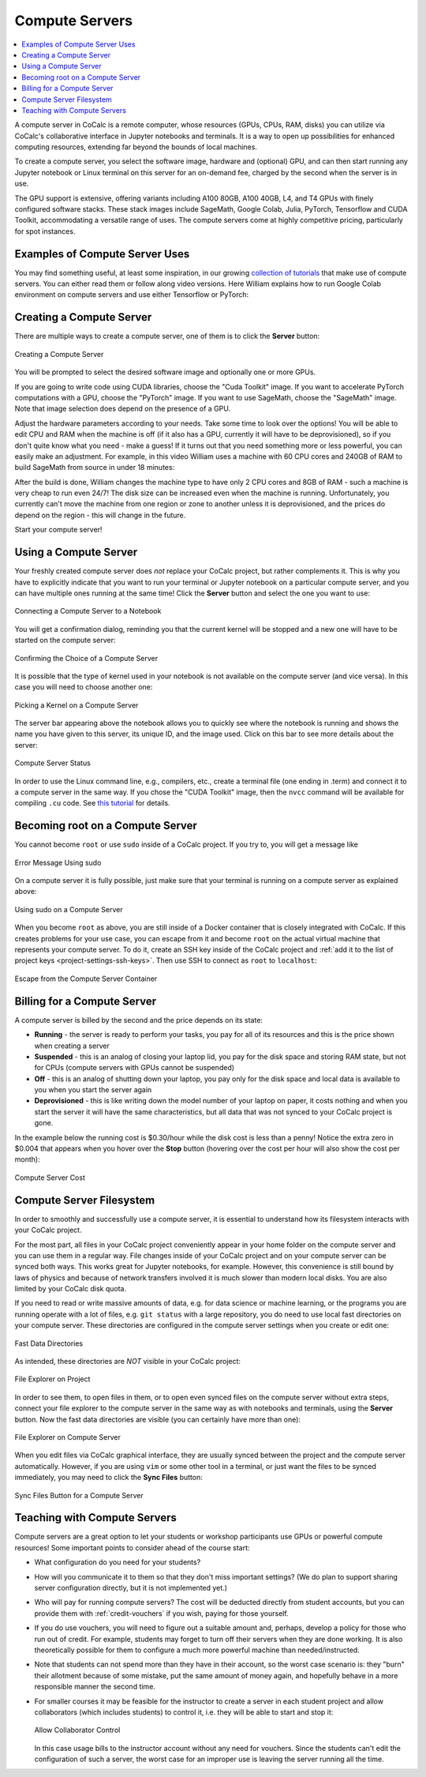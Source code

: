 .. index:: Compute Servers
.. _compute-servers:

Compute Servers
==========================

.. contents::
   :local:
   :depth: 2
   
A compute server in CoCalc is a remote computer, whose resources (GPUs, CPUs, RAM, disks) you can utilize via CoCalc's collaborative interface in Jupyter notebooks and terminals. It is a way to open up possibilities for enhanced computing resources, extending far beyond the bounds of local machines.

To create a compute server, you select the software image, hardware and (optional) GPU, and can then start running any Jupyter notebook or Linux terminal on this server for an on-demand fee, charged by the second when the server is in use.

The GPU support is extensive, offering variants including A100 80GB, A100 40GB, L4, and T4 GPUs with finely configured software stacks. These stack images include SageMath, Google Colab, Julia, PyTorch, Tensorflow and CUDA Toolkit, accommodating a versatile range of uses. The compute servers come at highly competitive pricing, particularly for spot instances.


Examples of Compute Server Uses
-------------------------------

You may find something useful, at least some inspiration, in our growing `collection of tutorials <https://github.com/sagemathinc/cocalc-howto/blob/main/README.md>`_ that make use of compute servers. You can either read them or follow along video versions. Here William explains how to run Google Colab environment on compute servers and use either Tensorflow or PyTorch:

.. raw:: html

    <center><iframe width="640" height="360" src="https://www.youtube.com/embed/kcxyShH3wYE?si=rGZEWZgs6XbOF38u" title="YouTube video player" frameborder="0" allow="accelerometer; autoplay; clipboard-write; encrypted-media; gyroscope; picture-in-picture; web-share" allowfullscreen></iframe></center>
    <br/>

Creating a Compute Server
----------------------------

There are multiple ways to create a compute server, one of them is to click the **Server** button:

.. figure:: img/compute_server_creating_2.png
    :width: 90%
    :align: center
    :alt: Creating a Compute Server

    Creating a Compute Server

You will be prompted to select the desired software image and optionally one or more GPUs.

If you are going to write code using CUDA libraries, choose the "Cuda Toolkit" image. If you want to accelerate PyTorch computations with a GPU, choose the "PyTorch" image. If you want to use SageMath, choose the "SageMath" image. Note that image selection does depend on the presence of a GPU.

Adjust the hardware parameters according to your needs. Take some time to look over the options! You will be able to edit CPU and RAM when the machine is off (if it also has a GPU, currently it will have to be deprovisioned), so if you don't quite know what you need - make a guess! If it turns out that you need something more or less powerful, you can easily make an adjustment. For example, in this video William uses a machine with 60 CPU cores and 240GB of RAM to build SageMath from source in under 18 minutes:

.. raw:: html

    <center><iframe width="640" height="360" src="https://www.youtube.com/embed/b8e8qq-KWbA?si=Y9N6ZtcVKo3fD9Fn" title="YouTube video player" frameborder="0" allow="accelerometer; autoplay; clipboard-write; encrypted-media; gyroscope; picture-in-picture; web-share" allowfullscreen></iframe></center>

After the build is done, William changes the machine type to have only 2 CPU cores and 8GB of RAM - such a machine is very cheap to run even 24/7! The disk size can be increased even when the machine is running. Unfortunately, you currently can't move the machine from one region or zone to another unless it is deprovisioned, and the prices do depend on the region - this will change in the future.

Start your compute server!

Using a Compute Server
------------------------------

Your freshly created compute server does *not* replace your CoCalc project, but rather complements it. This is why you have to explicitly indicate that you want to run your terminal or Jupyter notebook on a particular compute server, and you can have multiple ones running at the same time! Click the **Server** button and select the one you want to use:

.. figure:: img/compute_server_notebook.png
    :width: 90%
    :align: center
    :alt: Connecting a Compute Server to a Notebook

    Connecting a Compute Server to a Notebook

You will get a confirmation dialog, reminding you that the current kernel will be stopped and a new one will have to be started on the compute server:

.. figure:: img/compute_server_confirmation.png
    :width: 90%
    :align: center
    :alt: Confirming the Choice of a Compute Server

    Confirming the Choice of a Compute Server

It is possible that the type of kernel used in your notebook is not available on the compute server (and vice versa). In this case you will need to choose another one:

.. figure:: img/compute_server_kernel.png
    :width: 90%
    :align: center
    :alt: Picking a Kernel on a Compute Server

    Picking a Kernel on a Compute Server


The server bar appearing above the notebook allows you to quickly see where the notebook is running and shows the name you have given to this server, its unique ID, and the image used. Click on this bar to see more details about the server:

.. figure:: img/compute_server_status.png
    :width: 90%
    :align: center
    :alt: Compute Server Status

    Compute Server Status

In order to use the Linux command line, e.g., compilers, etc., create a terminal file (one ending in .term) and connect it to a compute server in the same way. If you chose the "CUDA Toolkit" image, then the ``nvcc`` command will be available for compiling ``.cu`` code. See `this tutorial <https://github.com/sagemathinc/cocalc-howto/blob/main/cuda.md>`_ for details.


Becoming root on a Compute Server
---------------------------------

You cannot become ``root`` or use ``sudo`` inside of a CoCalc project. If you try to, you will get a message like

.. figure:: img/no_sudo.png
    :width: 90%
    :align: center
    :alt: Error Message Using sudo

    Error Message Using sudo

On a compute server it is fully possible, just make sure that your terminal is running on a compute server as explained above:

.. figure:: img/compute_server_sudo.png
    :width: 90%
    :align: center
    :alt: Using sudo on a Compute Server

    Using sudo on a Compute Server

When you become ``root`` as above, you are still inside of a Docker container that is closely integrated with CoCalc. If this creates problems for your use case, you can escape from it and become ``root`` on the actual virtual machine that represents your compute server. To do it, create an SSH key inside of the CoCalc project and :ref:`add it to the list of project keys <project-settings-ssh-keys>`. Then use SSH to connect as ``root`` to ``localhost``:

.. figure:: img/compute_server_escape.png
    :width: 90%
    :align: center
    :alt: Escape from the Compute Server Container

    Escape from the Compute Server Container


Billing for a Compute Server
----------------------------

A compute server is billed by the second and the price depends on its state:

- **Running** - the server is ready to perform your tasks, you pay for all of its resources and this is the price shown when creating a server
- **Suspended** - this is an analog of closing your laptop lid, you pay for the disk space and storing RAM state, but not for CPUs (compute servers with GPUs cannot be suspended)
- **Off** - this is an analog of shutting down your laptop, you pay only for the disk space and local data is available to you when you start the server again
- **Deprovisioned** - this is like writing down the model number of your laptop on paper, it costs nothing and when you start the server it will have the same characteristics, but all data that was not synced to your CoCalc project is gone.

In the example below the running cost is $0.30/hour while the disk cost is less than a penny! Notice the extra zero in $0.004 that appears when you hover over the **Stop** button (hovering over the cost per hour will also show the cost per month):

.. figure:: img/compute_server_cost.png
    :width: 90%
    :align: center
    :alt: Compute Server Cost

    Compute Server Cost


Compute Server Filesystem
-------------------------

In order to smoothly and successfully use a compute server, it is essential to understand how its filesystem interacts with your CoCalc project.

For the most part, all files in your CoCalc project conveniently appear in your home folder on the compute server and you can use them in a regular way. File changes inside of your CoCalc project and on your compute server can be synced both ways. This works great for Jupyter notebooks, for example. However, this convenience is still bound by laws of physics and because of network transfers involved it is much slower than modern local disks. You are also limited by your CoCalc disk quota.

If you need to read or write massive amounts of data, e.g. for data science or machine learning, or the programs you are running operate with a lot of files, e.g. ``git status`` with a large repository, you do need to use local fast directories on your compute server. These directories are configured in the compute server settings when you create or edit one:

.. figure:: img/compute_server_fast_data.png
    :width: 80%
    :align: center
    :alt: Fast Data Directories

    Fast Data Directories
    
As intended, these directories are *NOT* visible in your CoCalc project:

.. figure:: img/compute_server_project_files.png
    :width: 80%
    :align: center
    :alt: File Explorer on Project

    File Explorer on Project
    
In order to see them, to open files in them, or to open even synced files on the compute server without extra steps, connect your file explorer to the compute server in the same way as with notebooks and terminals, using the **Server** button. Now the fast data directories are visible (you can certainly have more than one):

.. figure:: img/compute_server_files.png
    :width: 80%
    :align: center
    :alt: File Explorer on Compute Server

    File Explorer on Compute Server
    

When you edit files via CoCalc graphical interface, they are usually synced between the project and the compute server automatically. However, if you are using ``vim`` or some other tool in a terminal, or just want the files to be synced immediately, you may need to click the **Sync Files** button:

.. figure:: img/compute_server_sync_files.png
    :width: 80%
    :align: center
    :alt: Sync Files Button for a Compute Server

    Sync Files Button for a Compute Server


.. _teaching_with_compute_servers:

Teaching with Compute Servers
----------------------------------

Compute servers are a great option to let your students or workshop participants use GPUs or powerful compute resources! Some important points to consider ahead of the course start:

- What configuration do you need for your students?

- How will you communicate it to them so that they don't miss important settings? (We do plan to support sharing server configuration directly, but it is not implemented yet.)

- Who will pay for running compute servers? The cost will be deducted directly from student accounts, but you can provide them with :ref:`credit-vouchers` if you wish, paying for those yourself.

- If you do use vouchers, you will need to figure out a suitable amount and, perhaps, develop a policy for those who run out of credit. For example, students may forget to turn off their servers when they are done working. It is also theoretically possible for them to configure a much more powerful machine than needed/instructed.

- Note that students can not spend more than they have in their account, so the worst case scenario is: they "burn" their allotment because of some mistake, put the same amount of money again, and hopefully behave in a more responsible manner the second time.

- For smaller courses it may be feasible for the instructor to create a server in each student project and allow collaborators (which includes students) to control it, i.e. they will be able to start and stop it:

  .. figure:: img/allow_collaborator_control.png
        :width: 80%
        :align: center
        :alt: Allow Collaborator Control

        Allow Collaborator Control

  In this case usage bills to the instructor account without any need for vouchers. Since the students can't edit the configuration of such a server, the worst case for an improper use is leaving the server running all the time.
























